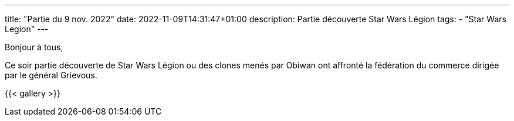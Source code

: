 ---
title: "Partie du 9 nov. 2022"
date: 2022-11-09T14:31:47+01:00
description: Partie découverte Star Wars Légion
tags:
    - "Star Wars Legion"
---

Bonjour à tous,

Ce soir partie découverte de Star Wars Légion ou des clones menés par Obiwan ont affronté la fédération du commerce dirigée par le général Grievous.

{{< gallery >}}
